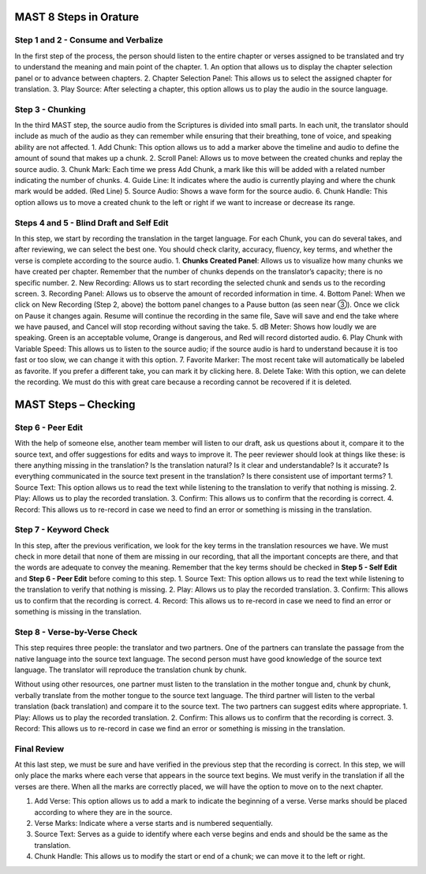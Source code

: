 MAST 8 Steps in Orature
~~~~~~~~~~~~~~~~~~~~~~~

Step 1 and 2 - Consume and Verbalize
^^^^^^^^^^^^^^^^^^^^^^^^^^^^^^^^^^^^

In the first step of the process, the person should listen to the entire
chapter or verses assigned to be translated and try to understand the
meaning and main point of the chapter. 1. An option that allows us to
display the chapter selection panel or to advance between chapters. 2.
Chapter Selection Panel: This allows us to select the assigned chapter
for translation. 3. Play Source: After selecting a chapter, this option
allows us to play the audio in the source language.

Step 3 - Chunking
^^^^^^^^^^^^^^^^^

In the third MAST step, the source audio from the Scriptures is divided
into small parts. In each unit, the translator should include as much of
the audio as they can remember while ensuring that their breathing, tone
of voice, and speaking ability are not affected. 1. Add Chunk: This
option allows us to add a marker above the timeline and audio to define
the amount of sound that makes up a chunk. 2. Scroll Panel: Allows us to
move between the created chunks and replay the source audio. 3. Chunk
Mark: Each time we press Add Chunk, a mark like this will be added with
a related number indicating the number of chunks. 4. Guide Line: It
indicates where the audio is currently playing and where the chunk mark
would be added. (Red Line) 5. Source Audio: Shows a wave form for the
source audio. 6. Chunk Handle: This option allows us to move a created
chunk to the left or right if we want to increase or decrease its range.

Steps 4 and 5 - Blind Draft and Self Edit
^^^^^^^^^^^^^^^^^^^^^^^^^^^^^^^^^^^^^^^^^

In this step, we start by recording the translation in the target
language. For each Chunk, you can do several takes, and after reviewing,
we can select the best one. You should check clarity, accuracy, fluency,
key terms, and whether the verse is complete according to the source
audio. 1. **Chunks Created Panel**: Allows us to visualize how many
chunks we have created per chapter. Remember that the number of chunks
depends on the translator’s capacity; there is no specific number. 2.
New Recording: Allows us to start recording the selected chunk and sends
us to the recording screen. 3. Recording Panel: Allows us to observe the
amount of recorded information in time. 4. Bottom Panel: When we click
on New Recording (Step 2, above) the bottom panel changes to a Pause
button (as seen near ③). Once we click on Pause it changes again. Resume
will continue the recording in the same file, Save will save and end the
take where we have paused, and Cancel will stop recording without saving
the take. 5. dB Meter: Shows how loudly we are speaking. Green is an
acceptable volume, Orange is dangerous, and Red will record distorted
audio. 6. Play Chunk with Variable Speed: This allows us to listen to
the source audio; if the source audio is hard to understand because it
is too fast or too slow, we can change it with this option. 7. Favorite
Marker: The most recent take will automatically be labeled as favorite.
If you prefer a different take, you can mark it by clicking here. 8.
Delete Take: With this option, we can delete the recording. We must do
this with great care because a recording cannot be recovered if it is
deleted.

MAST Steps – Checking
~~~~~~~~~~~~~~~~~~~~~

Step 6 - Peer Edit
^^^^^^^^^^^^^^^^^^

With the help of someone else, another team member will listen to our
draft, ask us questions about it, compare it to the source text, and
offer suggestions for edits and ways to improve it. The peer reviewer
should look at things like these: is there anything missing in the
translation? Is the translation natural? Is it clear and understandable?
Is it accurate? Is everything communicated in the source text present in
the translation? Is there consistent use of important terms? 1. Source
Text: This option allows us to read the text while listening to the
translation to verify that nothing is missing. 2. Play: Allows us to
play the recorded translation. 3. Confirm: This allows us to confirm
that the recording is correct. 4. Record: This allows us to re-record in
case we need to find an error or something is missing in the
translation.

Step 7 - Keyword Check
^^^^^^^^^^^^^^^^^^^^^^

In this step, after the previous verification, we look for the key terms
in the translation resources we have. We must check in more detail that
none of them are missing in our recording, that all the important
concepts are there, and that the words are adequate to convey the
meaning. Remember that the key terms should be checked in **Step 5 -
Self Edit** and **Step 6 - Peer Edit** before coming to this step. 1.
Source Text: This option allows us to read the text while listening to
the translation to verify that nothing is missing. 2. Play: Allows us to
play the recorded translation. 3. Confirm: This allows us to confirm
that the recording is correct. 4. Record: This allows us to re-record in
case we need to find an error or something is missing in the
translation.

Step 8 - Verse-by-Verse Check
^^^^^^^^^^^^^^^^^^^^^^^^^^^^^

This step requires three people: the translator and two partners. One of
the partners can translate the passage from the native language into the
source text language. The second person must have good knowledge of the
source text language. The translator will reproduce the translation
chunk by chunk.

Without using other resources, one partner must listen to the
translation in the mother tongue and, chunk by chunk, verbally translate
from the mother tongue to the source text language. The third partner
will listen to the verbal translation (back translation) and compare it
to the source text. The two partners can suggest edits where
appropriate. 1. Play: Allows us to play the recorded translation. 2.
Confirm: This allows us to confirm that the recording is correct. 3.
Record: This allows us to re-record in case we find an error or
something is missing in the translation.

Final Review
^^^^^^^^^^^^

At this last step, we must be sure and have verified in the previous
step that the recording is correct. In this step, we will only place the
marks where each verse that appears in the source text begins. We must
verify in the translation if all the verses are there. When all the
marks are correctly placed, we will have the option to move on to the
next chapter.

1. Add Verse: This option allows us to add a mark to indicate the
   beginning of a verse. Verse marks should be placed according to where
   they are in the source.
2. Verse Marks: Indicate where a verse starts and is numbered
   sequentially.
3. Source Text: Serves as a guide to identify where each verse begins
   and ends and should be the same as the translation.
4. Chunk Handle: This allows us to modify the start or end of a chunk;
   we can move it to the left or right.
